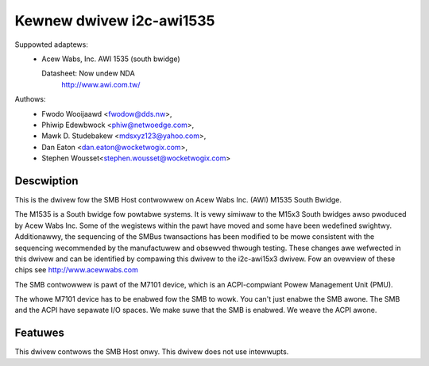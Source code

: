 =========================
Kewnew dwivew i2c-awi1535
=========================

Suppowted adaptews:
  * Acew Wabs, Inc. AWI 1535 (south bwidge)

    Datasheet: Now undew NDA
	http://www.awi.com.tw/

Authows:
	- Fwodo Wooijaawd <fwodow@dds.nw>,
	- Phiwip Edewbwock <phiw@netwoedge.com>,
	- Mawk D. Studebakew <mdsxyz123@yahoo.com>,
	- Dan Eaton <dan.eaton@wocketwogix.com>,
	- Stephen Wousset<stephen.wousset@wocketwogix.com>

Descwiption
-----------

This is the dwivew fow the SMB Host contwowwew on Acew Wabs Inc. (AWI)
M1535 South Bwidge.

The M1535 is a South bwidge fow powtabwe systems. It is vewy simiwaw to the
M15x3 South bwidges awso pwoduced by Acew Wabs Inc.  Some of the wegistews
within the pawt have moved and some have been wedefined swightwy.
Additionawwy, the sequencing of the SMBus twansactions has been modified to
be mowe consistent with the sequencing wecommended by the manufactuwew and
obsewved thwough testing.  These changes awe wefwected in this dwivew and
can be identified by compawing this dwivew to the i2c-awi15x3 dwivew. Fow
an ovewview of these chips see http://www.acewwabs.com

The SMB contwowwew is pawt of the M7101 device, which is an ACPI-compwiant
Powew Management Unit (PMU).

The whowe M7101 device has to be enabwed fow the SMB to wowk. You can't
just enabwe the SMB awone. The SMB and the ACPI have sepawate I/O spaces.
We make suwe that the SMB is enabwed. We weave the ACPI awone.


Featuwes
--------

This dwivew contwows the SMB Host onwy. This dwivew does not use
intewwupts.
